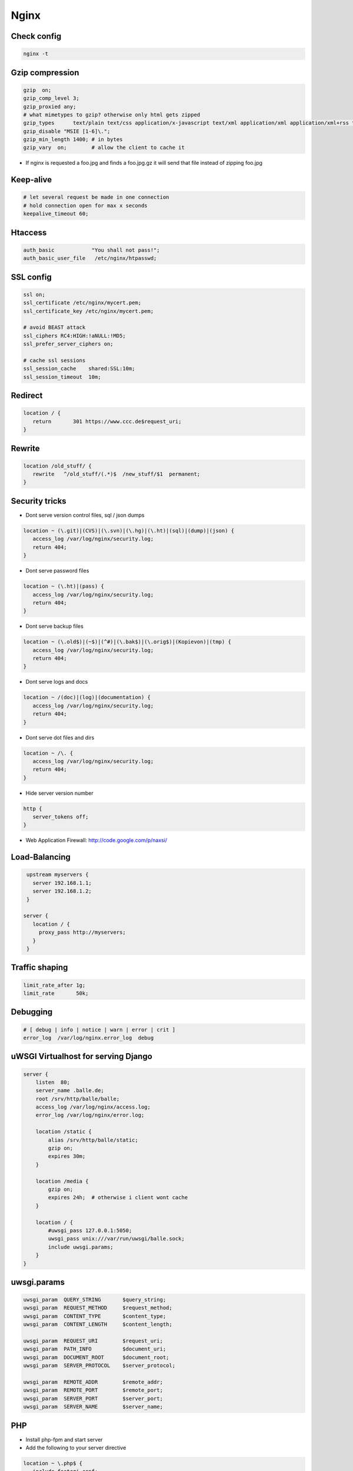 #####
Nginx
#####


Check config
=============

.. code-block:: bash

  nginx -t


Gzip compression
================

.. code-block:: bash

  gzip  on;
  gzip_comp_level 3;
  gzip_proxied any;
  # what mimetypes to gzip? otherwise only html gets zipped
  gzip_types      text/plain text/css application/x-javascript text/xml application/xml application/xml+rss text/javascript image/png image/gif image/jpeg image/x-icon image/bmp;
  gzip_disable "MSIE [1-6]\.";
  gzip_min_length 1400; # in bytes
  gzip_vary  on;        # allow the client to cache it

* If nginx is requested a foo.jpg and finds a foo.jpg.gz it will send that file instead of zipping foo.jpg


Keep-alive
===========

.. code-block:: bash

  # let several request be made in one connection
  # hold connection open for max x seconds
  keepalive_timeout 60;


Htaccess
=========

.. code-block:: bash

  auth_basic            "You shall not pass!";
  auth_basic_user_file   /etc/nginx/htpasswd;


SSL config
==========

.. code-block:: bash

  ssl on;
  ssl_certificate /etc/nginx/mycert.pem;
  ssl_certificate_key /etc/nginx/mycert.pem;

  # avoid BEAST attack
  ssl_ciphers RC4:HIGH:!aNULL:!MD5;
  ssl_prefer_server_ciphers on;

  # cache ssl sessions
  ssl_session_cache    shared:SSL:10m;
  ssl_session_timeout  10m;


Redirect
=========

.. code-block:: bash

  location / {
     return       301 https://www.ccc.de$request_uri;
  }


Rewrite
========

.. code-block:: bash

  location /old_stuff/ {
     rewrite   ^/old_stuff/(.*)$  /new_stuff/$1  permanent;
  }


Security tricks
===============

* Dont serve version control files, sql / json dumps

.. code-block:: bash

  location ~ (\.git)|(CVS)|(\.svn)|(\.hg)|(\.ht)|(sql)|(dump)|(json) {
     access_log /var/log/nginx/security.log;
     return 404;
  }

* Dont serve password files

.. code-block:: bash

  location ~ (\.ht)|(pass) {
     access_log /var/log/nginx/security.log;
     return 404;
  }

* Dont serve backup files

.. code-block:: bash

  location ~ (\.old$)|(~$)|(^#)|(\.bak$)|(\.orig$)|(Kopievon)|(tmp) {
     access_log /var/log/nginx/security.log;
     return 404;
  }

* Dont serve logs and docs

.. code-block:: bash

  location ~ /(doc)|(log)|(documentation) {
     access_log /var/log/nginx/security.log;
     return 404;
  }

* Dont serve dot files and dirs

.. code-block:: bash

  location ~ /\. {
     access_log /var/log/nginx/security.log;
     return 404;
  }

* Hide server version number

.. code-block:: bash

  http {
     server_tokens off;
  }

* Web Application Firewall: http://code.google.com/p/naxsi/


Load-Balancing
===============

.. code-block:: bash

  upstream myservers {
    server 192.168.1.1;
    server 192.168.1.2;
  }

 server {
    location / {
      proxy_pass http://myservers;
    }
  }


Traffic shaping
================

.. code-block:: bash

    limit_rate_after 1g;
    limit_rate       50k;


Debugging
==========

.. code-block:: bash

  # [ debug | info | notice | warn | error | crit ]
  error_log  /var/log/nginx.error_log  debug


uWSGI Virtualhost for serving Django
=====================================

.. code-block:: bash

    server {
        listen  80;
	server_name .balle.de;
        root /srv/http/balle/balle;
        access_log /var/log/nginx/access.log;
        error_log /var/log/nginx/error.log;

        location /static {
            alias /srv/http/balle/static;
            gzip on;
            expires 30m;
        }

        location /media {
            gzip on;
            expires 24h;  # otherwise i client wont cache
        }

        location / {
            #uwsgi_pass 127.0.0.1:5050;
            uwsgi_pass unix:///var/run/uwsgi/balle.sock;
            include uwsgi.params;
        }
    }


uwsgi.params
=============

.. code-block:: bash

  uwsgi_param  QUERY_STRING       $query_string;
  uwsgi_param  REQUEST_METHOD     $request_method;
  uwsgi_param  CONTENT_TYPE       $content_type;
  uwsgi_param  CONTENT_LENGTH     $content_length;

  uwsgi_param  REQUEST_URI        $request_uri;
  uwsgi_param  PATH_INFO          $document_uri;
  uwsgi_param  DOCUMENT_ROOT      $document_root;
  uwsgi_param  SERVER_PROTOCOL    $server_protocol;

  uwsgi_param  REMOTE_ADDR        $remote_addr;
  uwsgi_param  REMOTE_PORT        $remote_port;
  uwsgi_param  SERVER_PORT        $server_port;
  uwsgi_param  SERVER_NAME        $server_name;


PHP
====

* Install php-fpm and start server
* Add the following to your server directive

.. code-block:: bash

  location ~ \.php$ {
     include fastcgi.conf;
     fastcgi_intercept_errors on;
     fastcgi_pass    unix:///var/run/php-fpm/php-fpm.sock;
  }


